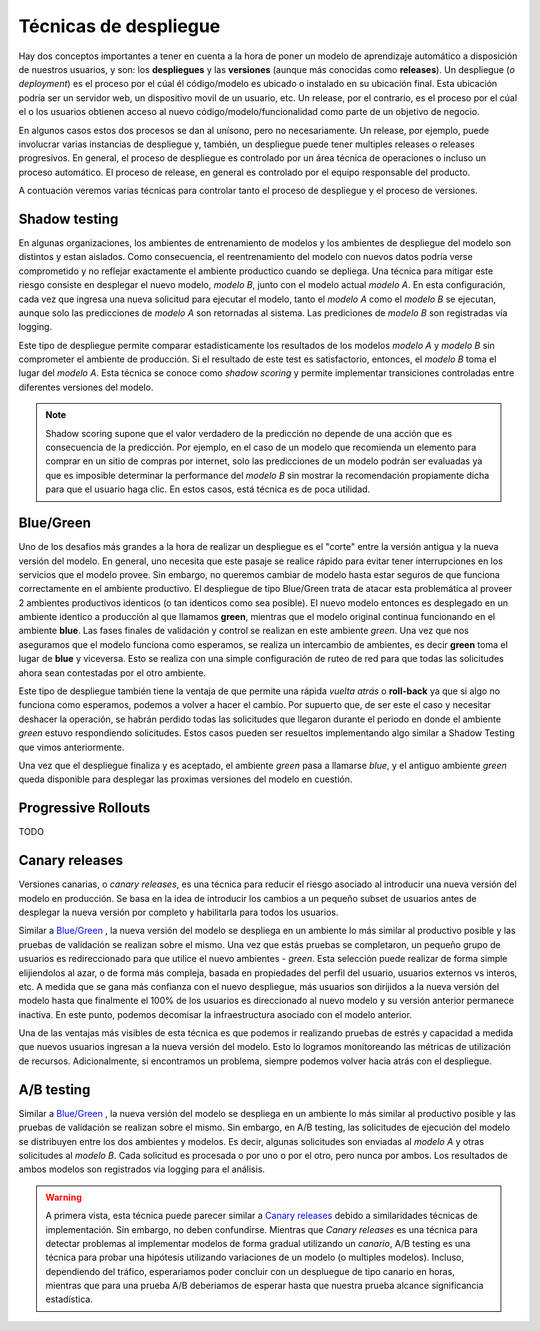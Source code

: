 ======================
Técnicas de despliegue
======================

Hay dos conceptos importantes a tener en cuenta a la hora de poner un modelo de aprendizaje automático a disposición de nuestros usuarios, y son: los **despliegues** y las **versiones** (aunque más conocidas como **releases**). Un despliegue (*o deployment*) es el proceso por el cúal él código/modelo es ubicado o instalado en su ubicación final. Esta ubicación podría ser un servidor web, un dispositivo movil de un usuario, etc. Un release, por el contrario, es el proceso por el cúal el o los usuarios obtienen acceso al nuevo código/modelo/funcionalidad como parte de un objetivo de negocio. 

En algunos casos estos dos procesos se dan al unísono, pero no necesariamente. Un release, por ejemplo, puede involucrar varias instancias de despliegue y, también, un despliegue puede tener multiples releases o releases progresivos. En general, el proceso de despliegue es controlado por un área técnica de operaciones o incluso un proceso automático. El proceso de release, en general es controlado por el equipo responsable del producto.

A contuación veremos varias técnicas para controlar tanto el proceso de despliegue y el proceso de versiones.

Shadow testing
--------------
En algunas organizaciones, los ambientes de entrenamiento de modelos y los ambientes de despliegue del modelo son distintos y estan aislados. Como consecuencia, el reentrenamiento del modelo con nuevos datos podría verse comprometido y no reflejar exactamente el ambiente productico cuando se depliega. Una técnica para mitigar este riesgo consiste en desplegar el nuevo modelo, `modelo B`, junto con el modelo actual `modelo A`. En esta configuración, cada vez que ingresa una nueva solicitud para ejecutar el modelo, tanto el `modelo A` como el `modelo B` se ejecutan, aunque solo las predicciones de `modelo A` son retornadas al sistema. Las prediciones de `modelo B` son registradas vía logging. 

Este tipo de despliegue permite comparar estadisticamente los resultados de los modelos `modelo A` y `modelo B` sin comprometer el ambiente de producción. Si el resultado de este test es satisfactorio, entonces, el `modelo B` toma el lugar del `modelo A`. Esta técnica se conoce como *shadow scoring* y permite implementar transiciones controladas entre diferentes versiones del modelo.

.. note:: Shadow scoring supone que el valor verdadero de la predicción no depende de una acción que es consecuencia de la predicción. Por ejemplo, en el caso de un modelo que recomienda un elemento para comprar en un sitio de compras por internet, solo las predicciones de un modelo podrán ser evaluadas ya que es imposible determinar la performance del `modelo B` sin mostrar la recomendación propiamente dicha para que el usuario haga clic. En estos casos, está técnica es de poca utilidad.

.. _rst_deployment_bg:

Blue/Green
----------
Uno de los desafios más grandes a la hora de realizar un despliegue es el "corte" entre la versión antigua y la nueva versión del modelo. En general, uno necesita que este pasaje se realice rápido para evitar tener interrupciones en los servicios que el modelo provee. Sin embargo, no queremos cambiar de modelo hasta estar seguros de que funciona correctamente en el ambiente productivo. El despliegue de tipo Blue/Green trata de atacar esta problemática al proveer 2 ambientes productivos identicos (o tan identicos como sea posible). El nuevo modelo entonces es desplegado en un ambiente identico a producción al que llamamos **green**, mientras que el modelo original continua funcionando en el ambiente **blue**. Las fases finales de validación y control se realizan en este ambiente *green*. Una vez que nos aseguramos que el modelo funciona como esperamos, se realiza un intercambio de ambientes, es decir **green** toma el lugar de **blue** y viceversa. Esto se realiza con una simple configuración de ruteo de red para que todas las solicitudes ahora sean contestadas por el otro ambiente.

Este tipo de despliegue también tiene la ventaja de que permite una rápida *vuelta atrás* o **roll-back** ya que si algo no funciona como esperamos, podemos a volver a hacer el cambio. Por supuerto que, de ser este el caso y necesitar deshacer la operación, se habrán perdido todas las solicitudes que llegaron durante el periodo en donde el ambiente *green* estuvo respondiendo solicitudes. Estos casos pueden ser resueltos implementando algo similar a Shadow Testing que vimos anteriormente.

Una vez que el despliegue finaliza y es aceptado, el ambiente *green* pasa a llamarse *blue*, y el antiguo ambiente *green* queda disponible para desplegar las proximas versiones del modelo en cuestión.

.. _rst_progressive_rollouts:

Progressive Rollouts
--------------------
TODO

.. _rst_canary_releases:

Canary releases
---------------
Versiones canarias, o *canary releases*, es una técnica para reducir el riesgo asociado al introducir una nueva versión del modelo en producción. Se basa en la idea de introducir los cambios a un pequeño subset de usuarios antes de desplegar la nueva versión por completo y habilitarla para todos los usuarios.

Similar a `Blue/Green`_ , la nueva versión del modelo se despliega en un ambiente lo más similar al productivo posible y las pruebas de validación se realizan sobre el mismo. Una vez que estás pruebas se completaron, un pequeño grupo de usuarios es redireccionado para que utilice el nuevo ambientes - *green*. Esta selección puede realizar de forma simple elijiendolos al azar, o de forma más compleja, basada en propiedades del perfil del usuario, usuarios externos vs interos, etc. A medida que se gana más confianza con el nuevo despliegue, más usuarios son dirijidos a la nueva versión del modelo hasta que finalmente el 100% de los usuarios es direccionado al nuevo modelo y su versión anterior permanece inactiva. En este punto, podemos decomisar la infraestructura asociado con el modelo anterior.

Una de las ventajas más visibles de esta técnica es que podemos ir realizando pruebas de estrés y capacidad a medida que nuevos usuarios ingresan a la nueva versión del modelo. Esto lo logramos monitoreando las métricas de utilización de recursos. Adicionalmente, si encontramos un problema, siempre podemos volver hacia atrás con el despliegue.


A/B testing
-----------
Similar a `Blue/Green`_ , la nueva versión del modelo se despliega en un ambiente lo más similar al productivo posible y las pruebas de validación se realizan sobre el mismo. Sin embargo, en A/B testing, las solicitudes de ejecución del modelo se distribuyen entre los dos ambientes y modelos. Es decir, algunas solicitudes son enviadas al `modelo A` y otras solicitudes al `modelo B`. Cada solicitud es procesada o por uno o por el otro, pero nunca por ambos. Los resultados de ambos modelos son registrados via logging para el análisis.

.. warning:: A primera vista, esta técnica puede parecer similar a `Canary releases`_ debido a similaridades técnicas de implementación. Sin embargo, no deben confundirse. Mientras que *Canary releases* es una técnica para detectar problemas al implementar modelos de forma gradual utilizando un *canario*, A/B testing es una técnica para probar una hipótesis utilizando variaciones de un modelo (o multiples modelos). Incluso, dependiendo del tráfico, esperariamos poder concluir con un despluegue de tipo canario en horas, mientras que para una prueba A/B deberiamos de esperar hasta que nuestra prueba alcance significancia estadística.
